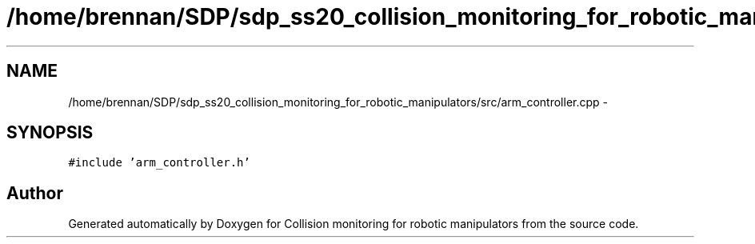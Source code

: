.TH "/home/brennan/SDP/sdp_ss20_collision_monitoring_for_robotic_manipulators/src/arm_controller.cpp" 3 "Wed Jun 24 2020" "Collision monitoring for robotic manipulators" \" -*- nroff -*-
.ad l
.nh
.SH NAME
/home/brennan/SDP/sdp_ss20_collision_monitoring_for_robotic_manipulators/src/arm_controller.cpp \- 
.SH SYNOPSIS
.br
.PP
\fC#include 'arm_controller\&.h'\fP
.br

.SH "Author"
.PP 
Generated automatically by Doxygen for Collision monitoring for robotic manipulators from the source code\&.
